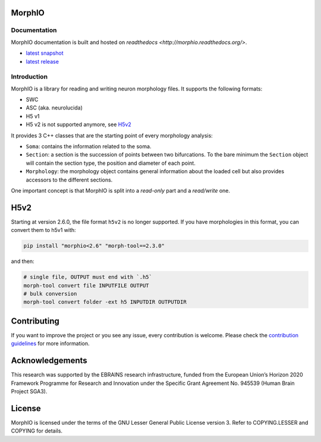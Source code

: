 |license| |build| |docs|

MorphIO
=======

Documentation
-------------

MorphIO documentation is built and hosted on `readthedocs <http://morphio.readthedocs.org/>`.

* `latest snapshot <http://morphio.readthedocs.org/en/latest/>`_
* `latest release <http://morphio.readthedocs.org/en/stable/>`_

Introduction
------------

MorphIO is a library for reading and writing neuron morphology files. It supports the following
formats:

* SWC
* ASC (aka. neurolucida)
* H5 v1
* H5 v2 is not supported anymore, see `H5v2`_

It provides 3 C++ classes that are the starting point of every morphology analysis:

* ``Soma``: contains the information related to the soma.

* ``Section``: a section is the succession of points between two bifurcations. To the bare minimum
  the ``Section`` object will contain the section type, the position and diameter of each point.

* ``Morphology``: the morphology object contains general information about the loaded cell
  but also provides accessors to the different sections.

One important concept is that MorphIO is split into a *read-only* part and a *read/write* one.


H5v2
====

Starting at version 2.6.0, the file format ``h5v2`` is no longer supported. If you have
morphologies in this format, you can convert them to h5v1 with:

.. code-block:: bash

   pip install "morphio<2.6" "morph-tool==2.3.0"

and then:

.. code-block:: bash

   # single file, OUTPUT must end with `.h5`
   morph-tool convert file INPUTFILE OUTPUT
   # bulk conversion
   morph-tool convert folder -ext h5 INPUTDIR OUTPUTDIR


Contributing
============
If you want to improve the project or you see any issue, every contribution is welcome.
Please check the `contribution guidelines <https://github.com/BlueBrain/morphio/blob/master/CONTRIBUTING.md>`_ for more
information.

Acknowledgements
================
This research was supported by the EBRAINS research infrastructure, funded from the European
Union’s Horizon 2020 Framework Programme for Research and Innovation under the Specific Grant
Agreement No. 945539 (Human Brain Project SGA3).

License
=======
MorphIO is licensed under the terms of the GNU Lesser General Public License version 3. Refer to
COPYING.LESSER and COPYING for details.

.. |license| image:: https://img.shields.io/pypi/l/morphio
                :target: https://github.com/BlueBrain/morphio/blob/master/COPYING.LESSER

.. |build| image:: https://travis-ci.com/BlueBrain/MorphIO.svg?token=KRP9rHiV52PC6mX3ACXp&branch=master
                :target: https://travis-ci.com/BlueBrain/MorphIO
                :alt: Build Status

.. |docs| image:: https://readthedocs.org/projects/morphio/badge/?version=latest
             :target: https://morphio.readthedocs.io/
             :alt: documentation status

